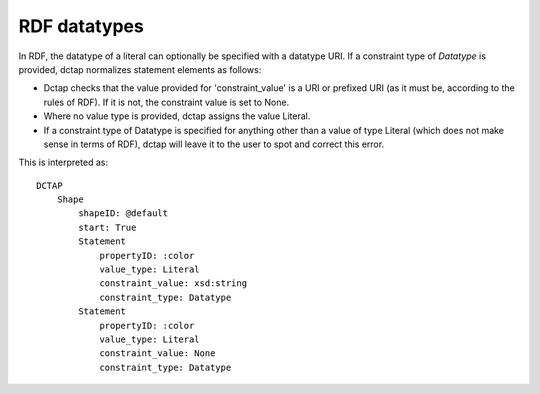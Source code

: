 RDF datatypes
^^^^^^^^^^^^^

In RDF, the datatype of a literal can optionally be specified with a datatype URI. If a constraint type of `Datatype` is provided, dctap normalizes statement elements as follows:

- Dctap checks that the value provided for 'constraint_value' is a URI or prefixed URI (as it must be, according to the rules of RDF). If it is not, the constraint value is set to None.
- Where no value type is provided, dctap assigns the value Literal.
- If a constraint type of Datatype is specified for anything other than a value of type Literal (which does not make sense in terms of RDF), dctap will leave it to the user to spot and correct this error.


.. csv-table:: 
   :file: ../normalizations/datatypes.csv
   :header-rows: 1

This is interpreted as::

    DCTAP
        Shape
            shapeID: @default
            start: True
            Statement
                propertyID: :color
                value_type: Literal
                constraint_value: xsd:string
                constraint_type: Datatype
            Statement
                propertyID: :color
                value_type: Literal
                constraint_value: None
                constraint_type: Datatype
